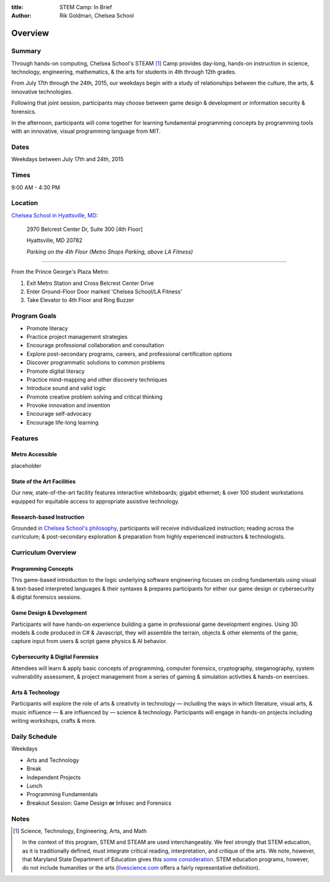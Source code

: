 :title: STEM Camp: In Brief
:author: Rik Goldman, Chelsea School

===================================
Overview
===================================

Summary
=======

Through hands-on computing, Chelsea School's STEAM [1]_ Camp provides day-long, hands-on instruction in science, technology, engineering, mathematics, & the arts for students in 4th through 12th grades.

From July 17th through the 24th, 2015, our weekdays begin with a study of relationships between the culture, the arts, & innovative technologies.

Following that joint session, participants may *choose* between game design & development *or* information security & forensics.

In the afternoon, participants will come together for learning fundamental programming concepts by programming tools with an innovative, visual programming language from MIT.

Dates
======

Weekdays between July 17th and 24th, 2015 

Times
======

9:00 AM - 4:30 PM

Location
========

`Chelsea School in Hyattsville, MD <http://chelseaschool.edu/about/directions>`_:

    2970 Belcrest Center Dr, Suite 300 [4th Floor]

    Hyattsville, MD 20782
    
    *Parking on the 4th Floor (Metro Shops Parking, above LA Fitness)*

---------

From the Prince George's Plaza Metro:

1. Exit Metro Station and Cross Belcrest Center Drive

2. Enter Ground-Floor Door marked 'Chelsea School/LA Fitness'

3. Take Elevator to 4th Floor and Ring Buzzer

    
Program Goals
=================

* Promote literacy
* Practice project management strategies
* Encourage professional collaboration and consultation
* Explore post-secondary programs, careers, and professional certification options
* Discover programmatic solutions to common problems
* Promote digital literacy
* Practice mind-mapping and other discovery techniques
* Introduce sound and valid logic
* Promote creative problem solving and critical thinking
* Provoke innovation and invention
* Encourage self-advocacy
* Encourage life-long learning

Features
==========

Metro Accessible
----------------

placeholder

State of the Art Facilities
---------------------------

Our new, state-of-the-art facility features interactive whiteboards; gigabit ethernet; & over 100 student workstations equipped for equitable access to appropriate assistive technology.

Research-based Instruction
---------------------------

Grounded in `Chelsea School's philosophy <http://chelseaschool.edu/about/>`_, participants will receive individualized instruction; reading across the curriculum; & post-secondary exploration & preparation from highly experienced instructors & technologists.

Curriculum Overview
===================

Programming Concepts
------------------------

This game-based introduction to the logic underlying software engineering focuses on coding fundamentals using visual & text-based interpreted languages & their syntaxes & prepares participants for either our game design or cybersecurity & digital forensics sessions.

Game Design & Development
-------------------------

Participants will have hands-on experience building a game in professional game development engines. Using 3D models & code produced in C# & Javascript, they will assemble the terrain, objects & other elements of the game, capture input from users & script game physics & AI behavior.
 
Cybersecurity & Digital Forensics
---------------------------------

Attendees will learn & apply basic concepts of programming, computer forensics, cryptography, steganography, system vulnerability assessment, & project management from a series of gaming & simulation activities & hands-on exercises.

Arts & Technology
---------------------------

Participants will explore the role of arts & creativity in technology — including the ways in which literature, visual arts, & music influence — & are influenced by — science & technology. Participants will engage in hands-on projects including writing workshops, crafts & more.

Daily Schedule
==============

Weekdays

* Arts and Technology
* Break
* Independent Projects
* Lunch
* Programming Fundamentals
* Breakout Session: Game Design **or** Infosec and Forensics


Notes
======

.. [1] Science, Technology, Engineering, Arts, and Math

    In the context of this program, STEM and STEAM are used interchangeably. We feel strongly that STEM education, as it is traditionally defined, must integrate critical reading, interpretation, and critique of the arts. We note, however, that Maryland State Department of Education gives this `some consideration <faq.html#what-is-stem-education-what-then-is-steam-education>`_. STEM education programs, however, do not include humanities or the arts (`livescience.com <http://www.livescience.com/43296-what-is-stem-education.html>`_ offers a fairly representative definition).
.. index:: STEAM Education, STEM Education, programs, sessions, courses, summary, Stem Camp goals, schedule, daily schedule

